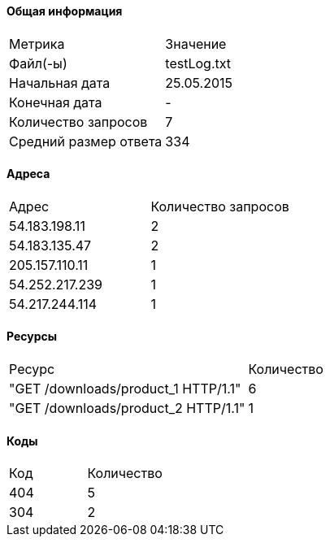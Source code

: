 #### Общая информация
[cols=2]
|===
| Метрика | Значение
| Файл(-ы) |testLog.txt
| Начальная дата | 25.05.2015
| Конечная дата | -
| Количество запросов | 7
| Средний размер ответа |334
|===
#### Адреса
[cols=2]
|===
|        Адрес        | Количество запросов
|	54.183.198.11|	2
|	54.183.135.47|	2
|	205.157.110.11|	1
|	54.252.217.239|	1
|	54.217.244.114|	1
|===
#### Ресурсы
[cols=2]
|===
|Ресурс   |Количество
|	"GET /downloads/product_1 HTTP/1.1"|	6
|	"GET /downloads/product_2 HTTP/1.1"|	1
|===
#### Коды
[cols=2]
|===
|Код  |Количество
|	404|	5
|	304|	2
|===
